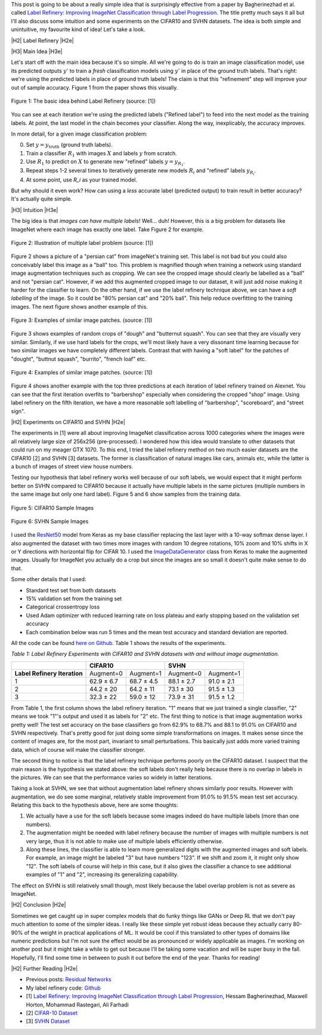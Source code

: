.. title: Label Refinery
.. slug: label-refinery
.. date: 2018-08-27 08:26:02 UTC-04:00
.. tags: label refinery, residual networks, CIFAR10, svhn, mathjax
.. category: 
.. link: 
.. description: A short post on the "Label Refinery" paper.
.. type: text

.. |br| raw:: html

   <br />

.. |H2| raw:: html

   <br/><h3>

.. |H2e| raw:: html

   </h3>

.. |H3| raw:: html

   <h4>

.. |H3e| raw:: html

   </h4>

.. |center| raw:: html

   <center>

.. |centere| raw:: html

   </center>

.. |hr| raw:: html

   <hr>

This post is going to be about a really simple idea that is surprisingly effective
from a paper by Bagherinezhad et al. called `Label Refinery: Improving ImageNet
Classification through Label Progression <https://arxiv.org/abs/1805.02641>`__.
The title pretty much says it all but I'll also discuss some intuition and some
experiments on the CIFAR10 and SVHN datasets.  The idea is both simple and
unintuitive, my favourite kind of idea!  Let's take a look.

.. TEASER_END

|H2| Label Refinery |H2e|

|H3| Main Idea |H3e|

Let's start off with the main idea because it's so simple.  All we're 
going to do is train an image classification model, use its predicted outputs
:math:`y'` to train a *fresh* classification models using :math:`y'` in place
of the ground truth labels.  That's right: we're using the predicted labels
in place of ground truth labels!  The claim is that this "refinement" step
will improve your out of sample accuracy.  Figure 1 from the paper shows this
visually.

.. figure:: /images/label_refinery1.png
  :height: 200px
  :alt: Label Refinery Illustration
  :align: center

  Figure 1: The basic idea behind Label Refinery (source: [1])

You can see at each iteration we're using the predicted labels ("Refined
label") to feed into the next model as the training labels.  At point, the last
model in the chain becomes your classifier.  Along the way, inexplicably, the
accuracy improves.

In more detail, for a given image classification problem:

0. Set :math:`y = y_{\text{truth}}` (ground truth labels).
1. Train a classifier :math:`R_1` with images :math:`X` and labels :math:`y`
   from scratch.
2. Use :math:`R_1` to predict on :math:`X` to generate new "refined" labels
   :math:`y=y_{R_1}`.
3. Repeat steps 1-2 several times to iteratively generate new models
   :math:`R_i` and "refined" labels :math:`y_{R_i}`.
4. At some point, use `R_i` as your trained model.

But why should it even work?  How can using a *less* accurate label (predicted
output) to train result in better accuracy?  It's actually quite simple.

|H3| Intuition |H3e|

The big idea is that *images can have multiple labels*! Well... duh!  However,
this is a big problem for datasets like ImageNet where each image has exactly
one label.  Take Figure 2 for example.

.. figure:: /images/label_refinery2.png
  :height: 200px
  :alt: Label Refinery Illustration
  :align: center

  Figure 2: Illustration of multiple label problem (source: [1])

Figure 2 shows a picture of a "persian cat" from imageNet's training set.  This
label is not bad but you could also conceivably label this image as a "ball" too.
This problem is magnified though when training a network using standard image augmentation
techniques such as cropping.  We can see the cropped image should clearly be
labelled as a "ball" and not "persian cat".  However, if we add this augmented cropped
image to our dataset, it will just add noise making it harder for the
classifier to learn.  On the other hand, if we use the label refinery technique above,
we can have a *soft labelling* of the image.  So it could be "80% persian cat" and
"20% ball".  This help reduce overfitting to the training images.  
The next figure shows another example of this.

.. figure:: /images/label_refinery3.png
  :height: 200px
  :alt: Label Refinery Illustration
  :align: center

  Figure 3: Examples of similar image patches. (source: [1])

Figure 3 shows examples of random crops of "dough" and "butternut squash".  You can
see that they are visually very similar.  Similarly, if we use hard labels for the
crops, we'll most likely have a very dissonant time learning because for two
similar images we have completely different labels.  Contrast that with having a 
"soft label" for the patches of "dought", "buttnut squash", "burrito", "french
loaf" etc.

.. figure:: /images/label_refinery4.png
  :height: 400px
  :alt: Label Refinery Illustration
  :align: center

  Figure 4: Examples of similar image patches. (source: [1])

Figure 4 shows another example with the top three predictions at each iteration
of label refinery trained on Alexnet.  You can see that the first iteration
overfits to "barbershop" especially when considering the cropped "shop"
image.  Using label refinery on the fifth iteration, we have a more reasonable
soft labelling of "barbershop", "scoreboard", and "street sign".


|H2| Experiments on CIFAR10 and SVHN |H2e|

The experiments in [1] were all about improving ImageNet classification across
1000 categories where the images were all relatively large size of 256x256
(pre-processed).  I wondered how this idea would translate to other datasets
that could run on my meager GTX 1070.  To this end, I tried the label refinery
method on two much easier datasets are the CIFAR10 [2] and SVHN [3] datasets.
The former is classification of natural images like cars, animals etc, while
the latter is a bunch of images of street view house numbers.  

Testing our hypothesis that label refinery works well because of our soft labels,
we would expect that it might perform better on SVHN compared to CIFAR10 because
it actually have multiple labels in the same pictures (multiple numbers in the
same image but only one hard label).  Figure 5 and 6 show samples from the
training data.

.. figure:: /images/label_refinery5.png
  :height: 300px
  :alt: CIFAR 10 Sample
  :align: center

  Figure 5: CIFAR10 Sample Images

.. figure:: /images/label_refinery6.png
  :height: 300px
  :alt: SVHN Sample
  :align: center

  Figure 6: SVHN Sample Images

I used the `ResNet50 <https://keras.io/applications/#resnet50>`__ model from
Keras as my base classifier replacing the last layer with a 10-way softmax
dense layer.  I also augmented the dataset with two times more images with
random 10 degree rotations, 10% zoom and 10% shifts in X or Y directions with
horizontal flip for CIFAR 10.  I used the `ImageDataGenerator
<https://keras.io/preprocessing/image/>`__ class from Keras to make the
augmented images.  Usually for ImageNet you actually do a crop but since the
images are so small it doesn't quite make sense to do that.

Some other details that I used: 

* Standard test set from both datasets
* 15% validation set from the training set
* Categorical crossentropy loss 
* Used Adam optimizer with reduced learning rate on loss plateau and early
  stopping based on the validation set accuracy
* Each combination below was run 5 times and the mean test accuracy and
  standard deviation are reported.

All the code can be found `here on Github
<https://github.com/bjlkeng/sandbox/tree/master/notebooks/label_refinery>`__.
Table 1 shows the results of the experiments.


*Table 1: Label Refinery Experiments with CIFAR10 and SVHN datasets with and without image augmentation.*

+------------------+-------------------------+-------------------------+
|                  | **CIFAR10**             | **SVHN**                |
+------------------+------------+------------+------------+------------+
| **Label Refinery | Augment=0  | Augment=1  | Augment=0  | Augment=1  | 
| Iteration**      |            |            |            |            |
+------------------+------------+------------+------------+------------+
| 1                | 62.9 ± 6.7 | 68.7 ± 4.5 | 88.1 ± 2.7 | 91.0 ± 2.1 |
+------------------+------------+------------+------------+------------+
| 2                | 44.2 ± 20  | 64.2 ± 11  | 73.1 ± 30  | 91.5 ± 1.3 |
+------------------+------------+------------+------------+------------+
| 3                | 32.3 ± 22  | 59.0 ± 12  | 73.9 ± 31  | 91.5 ± 1.2 |
+------------------+------------+------------+------------+------------+

From Table 1, the first column shows the label refinery iteration.  "1" means
that we just trained a single classifier, "2" means we took "1"'s output and used
it as labels for "2" etc.  The first thing to notice is that image augmentation
works pretty well!  The test set accuracy on the base classifiers go from 62.9%
to 68.7% and 88.1 to 91.0% on CIFAR10 and SVHN respectively.  That's pretty
good for just doing some simple transformations on images.  It makes sense
since the content of images are, for the most part, invariant to small
perturbations.  This basically just adds more varied training data, which of
course will make the classifier stronger.

The second thing to notice is that the label refinery technique performs poorly
on the CIFAR10 dataset.  I suspect that the main reason is the hypothesis we
stated above: the soft labels don't really help because there is no overlap in
labels in the pictures.  We can see that the performance varies so widely in
latter iterations.

Taking a look at SVHN, we see that without augmentation label refinery shows
similarly poor results.  However with augmentation, we do see some
marginal, relatively stable improvement from 91.0% to 91.5% mean test set
accuracy.  Relating this back to the hypothesis above, here are some thoughts:

1. We actually have a use for the soft labels because some images indeed do
   have multiple labels (more than one numbers).
2. The augmentation might be needed with label refinery because the number of
   images with multiple numbers is not very large, thus it is not able to make
   use of multiple labels efficiently otherwise.
3. Along these lines, the classifier is able to learn more generalized digits
   with the augmented images and soft labels.  For example, an image might be
   labeled "3" but have numbers "123".  If we shift and zoom it, it might only
   show "12".  The soft labels of course will help in this case, but it also
   gives the classifier a chance to see additional examples of "1" and "2",
   increasing its generalizing capability.

The effect on SVHN is still relatively small though, most likely because
the label overlap problem is not as severe as ImageNet.


|H2| Conclusion |H2e|

Sometimes we get caught up in super complex models that do funky things like 
GANs or Deep RL that we don't pay much attention to some of the simpler ideas.
I really like these simple yet robust ideas because they actually carry 80-90%
of the weight in practical applications of ML.
It would be cool if this translated to other types of domains like numeric
predictions but I'm not sure the effect would be as pronounced or widely
applicable as images.  I'm working on another post but it might take a while to
get out because I'll be taking some vacation and will be super busy in the
fall.  Hopefully, I'll find some time in between to push it out before the end
of the year.  Thanks for reading!


|H2| Further Reading |H2e|

* Previous posts: `Residual Networks <link://slug/residual-networks>`__
* My label refinery code: `Github <https://github.com/bjlkeng/sandbox/tree/master/notebooks/label_refinery>`__
* [1] `Label Refinery: Improving ImageNet Classification through Label Progression <https://arxiv.org/abs/1805.02641>`__, Hessam Bagherinezhad, Maxwell Horton, Mohammad Rastegari, Ali Farhadi
* [2] `CIFAR-10 Dataset <https://www.cs.toronto.edu/~kriz/cifar.html>`__
* [3] `SVHN Dataset <http://ufldl.stanford.edu/housenumbers/>`__
